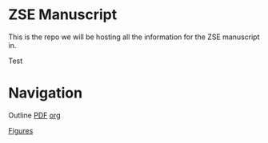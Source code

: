 * ZSE Manuscript
This is the repo we will be hosting all the information for the ZSE manuscript in. 

Test

* Navigation
Outline [[./outline/outline.pdf][PDF]] [[./outline/outline.org][org]]

[[./figures/][Figures]]
